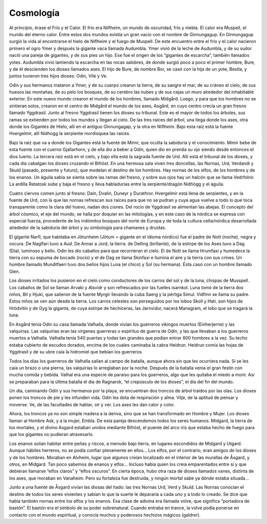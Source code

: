 Cosmología
===========


Al principio, érase el Frío y el Calor. El frío era Nilfheim, un mundo
de oscuridad, frío y niebla. El calor era Muspell, el mundo del eterno
calor. Entre estos dos mundos existía un gran vacío con el nombre de
Ginnungagup. En Ginnungagup surgió la vida al encontrarse el hielo de
Niflheim y el fuego de Muspell. De este encuentro entre el frío y el
calor nacieron primero el ogro Ymer y después la gigante vaca llamada
Audumbla. Ymer vivió de la leche de Audumbla, y de su sudor nació una
pareja de gigantes, y de sus pies un hijo. Ese fue el origen de los
“gigantes de escarcha”, también llamados yotes. Audumbla vivió lamiendo
la escarcha en las rocas salobres, de donde surgió poco a poco el primer
hombre, Bure, y de él descienden los dioses llamados ases. El hijo de
Bure, de nombre Bor, se casó con la hija de un yote, Bestla, y juntos
tuvieron tres hijos dioses: Odin, Vile y Ve.

Odin y sus hermanos mataron a Ymer, y de su cuerpo crearon la tierra, de
su sangre el mar, de su cráneo el cielo, de sus huesos las montañas, de
su pelo los bosques, de su cerebro las nubes y de sus cejas un muro
alrededor del inhabitable exterior. En este nuevo mundo crearon el mundo
de los hombres, llamado Midgård. Luego, y para que los hombres no se
sintieran solos, crearon en el centro de Midgård el mundo de los ases,
Asgård, en cuyo centro crecía un gran fresno llamado Yggdrasil. Junto al
fresno Yggdrasil tienen los dioses su tribunal. Este es el mayor de
todos los árboles, sus ramas se extienden por todos los mundos y llegan
al cielo. De las tres raíces del árbol, una llega donde los ases, otra
donde los Gigantes de Hielo, allí en el antiguo Ginnungagap, y la otra
en Niflheim. Bajo esta raíz está la fuente Hvergelmir, allí Nidhogg la
serpiente mordisquea las raíces.

Bajo la raíz que va a donde los Gigantes está la fuente de Mimir, que oculta la sabiduría y el conocimiento. Mimir bebe de esta fuente con el cuerno Gjallarhorn, y de ella dio a beber a Odín, quien dio en prenda su ojo siendo desde entonces el dios tuerto. La tercera raíz está en el cielo, y bajo ella
está la sagrada fuente de Urd. Allí está el tribunal de los dioses, y
cada día cabalgan los dioses cruzando el Bifröst. En una hermosa sala
viven tres doncellas, las Nornas, Urd, Verdandi y Skuld (pasado,
presente y futuro), que modelan el destino de los hombres. Hay nornas de
los elfos, de los hombres y de los enanos. Un águila sabia se sienta
sobre las ramas del fresno, y sobre sus ojos hay un halcón que se llama
Vedrfolnir. La ardilla Ratatosk sube y baja el fresno y lleva
habladurías entre la serpiente/dragón Nidhögg y el águila.

Cuatro ciervos comen junto al fresno: Dain, Dvalin, Duneyr y Durathror.
Hvergelmir está llena de serpientes, y en la fuente de Urd, con la que
las nornas refrescan sus raíces para que no se pudran y cuya agua vuelve
a todo lo que toca transparente como la clara del huevo, nadan dos
cisnes. Del rocío de Yggdrasil se alimentan las abejas. El concepto del
árbol cósmico, el eje del mundo, se halla por doquier en las mitologías,
y en este caso de la nórdica se expresa con especial fuerza, procedente
de los indómitos bosques del norte de Europa y de toda la cultura
celta/nórdica desarrollada alrededor de la sabiduría del árbol y su
simbología para chamanes y druidas.

El gigante Narfi, que habitaba en Jötunheim (Jötum = gigante en el
idioma nórdico) fue el padre de Nott (noche), negra y oscura. De
Naglfari tuvo a Aud. De Annar a Jord, la tierra. de Delling (brillante),
de la estirpe de los Ases tuvo a Dag (Día), luminoso y bello. Odin les
dio caballos para que recorrieran el cielo. El de Nott se llama Hrumfaxi
y humedece la tierra con su espuma de bocado (rocío) y el de Dag se
llama Skinfaxi e ilumina el aire y la tierra con sus crines. Un hombre
llamado Mundilfaeri tuvo dos bellos hijos Luna (el chico) y Sol (su
hermana). Ésta casó con un hombre llamado Glen.

Los dioses irritados los pusieron en el cielo como conductores de los carros del sol y de la luna, chispas de Musspell. Los caballos de Sol se llaman Arvaki y Alsvidr y son refrescados por las fuelles isarnkol. Luna tomó de la
tierra dos niños, Bil y Hjuki, que salieron de la fuente Myrgir llevando
la cuba Saerg y la pértiga Simul. Vidfinn se llama su padre. Estos niños
se ven aún desde la tierra. Los carros celestes son perseguidos por los
lobos Skoll y Hati. son hijos de Hródvitin y de Gyg la giganta, de cuya
estirpe de hechiceras, las Jarnvidur, nacerá Managram, el lobo que se
tragará la luna.

En Asgård tenía Odin su casa llamada Valhalla, donde vivían los
guerreros vikingos muertos (Einherjerne) y las valquirias. Las
valquirias eran las vírgenes guerreras o espíritus de guerra de Odin, y
las que llevaban a los guerreros muertos a Valhalla. Valhalla tenía 540
puertas y todas tan grandes que podían entrar 800 hombres a la vez. Su
techo estaba cubierto de escudos dorados, encima de los cuales caminaba
la cabra Heidrun. Heidrun comía las hojas de Yggdrasil y de su ubre caía
la hidromiel que bebían los guerreros.

Todos los días los guerreros de Valhalla salían al campo de batalla, aunque ahora sin que les ocurriera nada. Si se les caía un brazo o una pierna, las valquirias lo arreglaban por la noche. Después de la batalla venía el gran festín con mucha comida y bebida. Valhal era una especie de paraíso para los guerreros, algo que les quitaba el miedo a morir. Así se preparaban para la última batalla el día de Ragnarok, “el crepúsculo de los dioses”, el día del fin del mundo.

Un día, caminando Odín y sus hermanos por la playa, se encuentran dos
troncos de árbol traídos por las olas. Los dioses ponen los troncos de
pie y les infunden vida. Odín les dota de respiración y alma. Vilje, de
la aptitud de pensar y moverse. Ve, de las facultades de hablar, oír y
ver. Los ases les dan calor y color.

Ahora, los troncos ya no son simple madera a la deriva, sino que se han
transformado en Hombre y Mujer. Los dioses llaman al Hombre Ask, y a la
mujer, Embla. De esta pareja descendemos todos los seres humanos.
Midgard, la tierra de los mortales, y el divino Asgard estaban unidos
mediante Bifröst, el puente del arco iris que estaba hecho de fuego para
que los gigantes no pudieran atravesarlo.

Los enanos solían habitar entre peñas y riscos, a menudo bajo tierra, en
lugares escondidos de Midgard y Utgard. Aunque hábiles herreros, no se
podía confiar plenamente en ellos… Los elfos, por el contrario, eran
amigos de los dioses y de los hombres. Moraban en Alvheim, lugar que
algunos creían localizado en el interior de las murallas de Åsgard, y
otros, en Midgard. Tan poco sabemos de enanos y elfos… Incluso había
quien los creía emparentados entre sí y que debieran llamarse “elfos
claros” y “elfos oscuros”. En cierta época, hubo otra raza de dioses
llamados vanes, distinta de los ases, que moraban en Vanaheim. Pero su
fortaleza fue destruida, y ningún mortal sabe ya dónde estaba situada…

Junto a una fuente de Åsgard vivían las diosas del hado: las tres Nornas
Urd, Verd y Skuld. Las Nornas conocían el destino de todos los seres
vivientes y sabían lo que la suerte le depararía a cada uno y a todo lo
creado. Se dice que había también nornas entre los elfos y los enanos.
Esa clase de adivina era llamada volve, que significa “portadora de
bastón”. El bastón era el símbolo de su poder sobrenatural. Cuando
entraba en trance, la volve podía ponerse en contacto con el mundo
espiritual, y conocía muchos y poderosos hechizos mágicos (galdrer).
